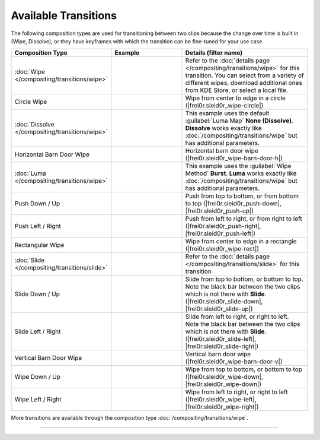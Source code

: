 .. meta::
   :description: Kdenlive Documentation - List of Available Transitions
   :keywords: KDE, Kdenlive, documentation, user manual, video editor, open source, free, learn, easy, compositing, transition, transitions, list

.. metadata-placeholder

   :authors: - Bernd Jordan (https://discuss.kde.org/u/berndmj)

   :license: Creative Commons License SA 4.0


.. _compositing-all_transitions:

Available Transitions
=====================

The following composition types are used for transitioning between two clips because the change over time is built in (Wipe, Dissolve), or they have keyframes with which the transition can be fine-tuned for your use case.

.. list-table::
   :header-rows: 1
   :width: 100%
   :widths: 25 30 45
   :class: table-wrap

   * - Composition Type
     - Example
     - Details (filter name)
   * - :doc:`Wipe </compositing/transitions/wipe>`
     - .. image:: /images/effects_and_compositions/transition-dissolve.gif
     - Refer to the :doc:`details page </compositing/transitions/wipe>` for this transition. You can select from a variety of different wipes, download additional ones from KDE Store, or select a local file.
   * - .. _circle-wipe:
   
       Circle Wipe
     - .. image:: /images/effects_and_compositions/transition-circle_wipe.gif
     - Wipe from center to edge in a circle (|frei0r.sleid0r_wipe-circle|)
   * - :doc:`Dissolve </compositing/transitions/wipe>`
     - .. image:: /images/effects_and_compositions/transition-dissolve.gif
     - This example uses the default :guilabel:`Luma Map` **None (Dissolve)**. **Dissolve** works exactly like :doc:`/compositing/transitions/wipe` but has additional parameters.
   * - .. _horizontal-barn-door-wipe:
   
       Horizontal Barn Door Wipe
     - .. image:: /images/effects_and_compositions/transition-horizontal_barn_door_wipe.gif
     - Horizontal barn door wipe (|frei0r.sleid0r_wipe-barn-door-h|)
   * - :doc:`Luma </compositing/transitions/wipe>`
     - .. image:: /images/effects_and_compositions/transition-luma_burst.gif
     - This example uses the :guilabel:`Wipe Method` **Burst**. **Luma** works exactly like :doc:`/compositing/transitions/wipe` but has additional parameters.
   * - .. _push-down_up:
   
       Push Down / Up
     - .. image:: /images/effects_and_compositions/transition-push_down.gif
     - Push from top to bottom, or from bottom to top (|frei0r.sleid0r_push-down|, |frei0r.sleid0r_push-up|)
   * - .. _push-left_right:
   
       Push Left / Right
     - .. image:: /images/effects_and_compositions/transition-push_left.gif
     - Push from left to right, or from right to left (|frei0r.sleid0r_push-right|, |frei0r.sleid0r_push-left|)
   * - .. _rectangular-wipe:
   
       Rectangular Wipe
     - .. image:: /images/effects_and_compositions/transition-rectangular_wipe.gif
     - Wipe from center to edge in a rectangle (|frei0r.sleid0r_wipe-rect|)
   * - :doc:`Slide </compositing/transitions/slide>`
     - .. image:: /images/effects_and_compositions/transition-slide.gif
     - Refer to the :doc:`details page </compositing/transitions/slide>` for this transition
   * - .. _slide-down_up:
   
       Slide Down / Up
     - .. image:: /images/effects_and_compositions/transition-slide_down.gif
     - Slide from top to bottom, or bottom to top. Note the black bar between the two clips which is not there with **Slide**. (|frei0r.sleid0r_slide-down|, |frei0r.sleid0r_slide-up|)
   * - .. _slide-left_right:
   
       Slide Left / Right
     - .. image:: /images/effects_and_compositions/transition-slide_left.gif
     - Slide from left to right, or right to left. Note the black bar between the two clips which is not there with **Slide**. (|frei0r.sleid0r_slide-left|, |frei0r.sleid0r_slide-right|)
   * - .. _vertical-barn-door-wipe:
   
       Vertical Barn Door Wipe
     - .. image:: /images/effects_and_compositions/transition-vertical_barn_door_wipe.gif
     - Vertical barn door wipe (|frei0r.sleid0r_wipe-barn-door-v|)
   * - Wipe Down / Up
     - .. image:: /images/effects_and_compositions/transition-wipe_down.gif
     - Wipe from top to bottom, or bottom to top (|frei0r.sleid0r_wipe-down|, |frei0r.sleid0r_wipe-down|)
   * - Wipe Left / Right
     - .. image:: /images/effects_and_compositions/transition-wipe_left.gif
     - Wipe from left to right, or right to left (|frei0r.sleid0r_wipe-left|, |frei0r.sleid0r_wipe-right|)

More transitions are available through the composition type :doc:`/compositing/transitions/wipe`.

----

.. ===========================================================================
   Link list

.. +++++++++++++++++++++++++++++++++++++++++++++++++++++++++++++++++++++++++++
   Compositions
   +++++++++++++++++++++++++++++++++++++++++++++++++++++++++++++++++++++++++++

.. |frei0r.sleid0r_wipe-circle| raw:: html

   <a href="https://www.mltframework.org/plugins/TransitionFrei0r-sleid0r_wipe-circle/" target="_blank">frei0r.sleid0r_wipe-circle</a>

.. |composite| raw:: html

   <a href="https://www.mltframework.org/plugins/TransitionComposite/" target="_blank">composite</a>

.. |qtblend| raw:: html

   <a href="https://www.mltframework.org/plugins/TransitionQtblend/" target="_blank">qtblend</a>

.. |luma| raw:: html

   <a href="https://www.mltframework.org/plugins/TransitionLuma/" target="_blank">luma</a>

.. |frei0r.sleid0r_wipe-barn-door-h| raw:: html

   <a href="https://www.mltframework.org/plugins/TransitionFrei0r-sleid0r_wipe-barn-door-h/" target="_blank">frei0r.sleid0r_wipe-barn-door-h</a>

.. |matte| raw:: html

   <a href="https://www.mltframework.org/plugins/TransitionMatte/" target="_blank">matte</a>

.. |frei0r.sleid0r_push-down| raw:: html

   <a href="https://www.mltframework.org/plugins/TransitionFrei0r-sleid0r_push-down/" target="_blank">frei0r.sleid0r_push-down</a>

.. |frei0r.sleid0r_push-left| raw:: html

   <a href="https://www.mltframework.org/plugins/TransitionFrei0r-sleid0r_push-left/" target="_blank">frei0r.sleid0r_push-left</a>

.. |frei0r.sleid0r_push-right| raw:: html

   <a href="https://www.mltframework.org/plugins/TransitionFrei0r-sleid0r_push-right/" target="_blank">frei0r.sleid0r_push-right</a>

.. |frei0r.sleid0r_push-up| raw:: html

   <a href="https://www.mltframework.org/plugins/TransitionFrei0r-sleid0r_push-up/" target="_blank">frei0r.sleid0r_push-up</a>

.. |frei0r.sleid0r_wipe-rect| raw:: html

   <a href="https://www.mltframework.org/plugins/TransitionFrei0r-sleid0r_wipe-rect/" target="_blank">frei0r.sleid0r_wipe-rect</a>

.. |frei0r.sleid0r_slide-down| raw:: html

   <a href="https://www.mltframework.org/plugins/TransitionFrei0r-sleid0r_slide-down/" target="_blank">frei0r.sleid0r_slide-down</a>

.. |frei0r.sleid0r_slide-left| raw:: html

   <a href="https://www.mltframework.org/plugins/TransitionFrei0r-sleid0r_slide-left/" target="_blank">frei0r.sleid0r_slide-left</a>

.. |frei0r.sleid0r_slide-right| raw:: html

   <a href="https://www.mltframework.org/plugins/TransitionFrei0r-sleid0r_slide-right/" target="_blank">frei0r.sleid0r_slide-right</a>

.. |frei0r.sleid0r_slide-up| raw:: html

   <a href="https://www.mltframework.org/plugins/TransitionFrei0r-sleid0r_slide-up/" target="_blank">frei0r.sleid0r_slide-up</a>

.. |frei0r.sleid0r_wipe-barn-door-v| raw:: html

   <a href="https://www.mltframework.org/plugins/TransitionFrei0r-sleid0r_wipe-barn-door-v/" target="_blank">frei0r.sleid0r_wipe-barn-door-v</a>

.. |frei0r.sleid0r_wipe-down| raw:: html

   <a href="https://www.mltframework.org/plugins/TransitionFrei0r-sleid0r_wipe-down/" target="_blank">frei0r.sleid0r_wipe-down</a>

.. |frei0r.sleid0r_wipe-left| raw:: html

   <a href="https://www.mltframework.org/plugins/TransitionFrei0r-sleid0r_wipe-left/" target="_blank">frei0r.sleid0r_wipe-left</a>

.. |frei0r.sleid0r_wipe-right| raw:: html

   <a href="https://www.mltframework.org/plugins/TransitionFrei0r-sleid0r_wipe-right/" target="_blank">frei0r.sleid0r_wipe-right</a>

.. |frei0r.sleid0r_wipe-up| raw:: html

   <a href="https://www.mltframework.org/plugins/TransitionFrei0r-sleid0r_wipe-up/" target="_blank">frei0r.sleid0r_wipe-up</a>
